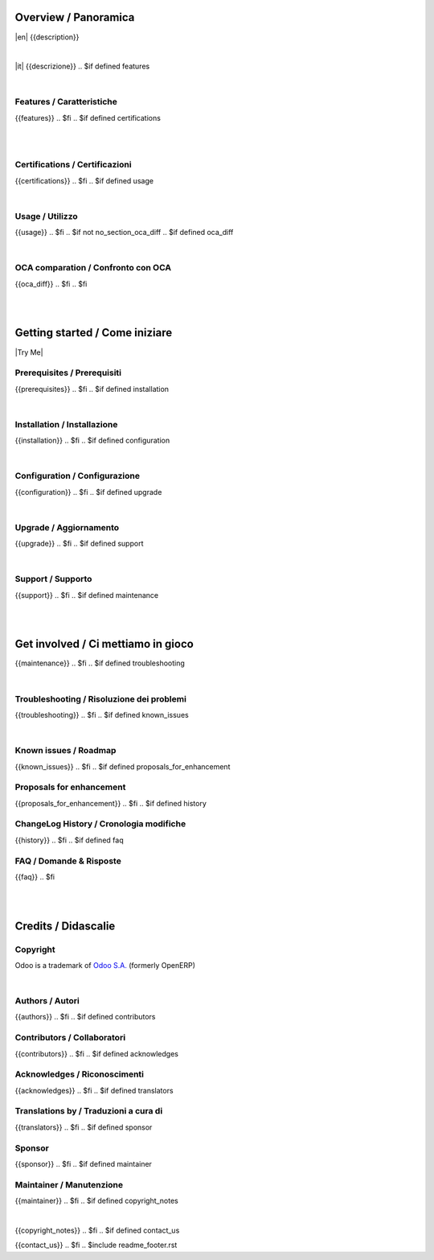 .. $include readme_header.rst

Overview / Panoramica
=====================

|en| {{description}}

|

|it| {{descrizione}}
.. $if defined features

|

Features / Caratteristiche
--------------------------

{{features}}
.. $fi
.. $if defined certifications

|
|

Certifications / Certificazioni
-------------------------------

{{certifications}}
.. $fi
.. $if defined usage

|

Usage / Utilizzo
----------------

{{usage}}
.. $fi
.. $if not no_section_oca_diff
.. $if defined oca_diff

|

OCA comparation / Confronto con OCA
-----------------------------------

{{oca_diff}}
.. $fi
.. $fi

|
|

Getting started / Come iniziare
===============================

|Try Me|

.. $if defined prerequisites

Prerequisites / Prerequisiti
----------------------------

{{prerequisites}}
.. $fi
.. $if defined installation

|

Installation / Installazione
----------------------------

{{installation}}
.. $fi
.. $if defined configuration

|

Configuration / Configurazione
------------------------------

{{configuration}}
.. $fi
.. $if defined upgrade

|

Upgrade / Aggiornamento
-----------------------

{{upgrade}}
.. $fi
.. $if defined support

|

Support / Supporto
------------------

{{support}}
.. $fi
.. $if defined maintenance

|
|

Get involved / Ci mettiamo in gioco
===================================

{{maintenance}}
.. $fi
.. $if defined troubleshooting

|

Troubleshooting / Risoluzione dei problemi
------------------------------------------

{{troubleshooting}}
.. $fi
.. $if defined known_issues

|

Known issues / Roadmap
----------------------

{{known_issues}}
.. $fi
.. $if defined proposals_for_enhancement

Proposals for enhancement
--------------------------

{{proposals_for_enhancement}}
.. $fi
.. $if defined history

ChangeLog History / Cronologia modifiche
----------------------------------------

{{history}}
.. $fi
.. $if defined faq

FAQ / Domande & Risposte
------------------------

{{faq}}
.. $fi

|
|

Credits / Didascalie
====================

Copyright
---------

Odoo is a trademark of `Odoo S.A. <https://www.odoo.com/>`__ (formerly OpenERP)


.. $if defined authors

|

Authors / Autori
-----------------

{{authors}}
.. $fi
.. $if defined contributors

Contributors / Collaboratori
----------------------------

{{contributors}}
.. $fi
.. $if defined acknowledges

Acknowledges / Riconoscimenti
-----------------------------

{{acknowledges}}
.. $fi
.. $if defined translators

Translations by / Traduzioni a cura di
--------------------------------------

{{translators}}
.. $fi
.. $if defined sponsor

Sponsor
-------

{{sponsor}}
.. $fi
.. $if defined maintainer

Maintainer / Manutenzione
-------------------------

{{maintainer}}
.. $fi
.. $if defined copyright_notes

|

{{copyright_notes}}
.. $fi
.. $if defined contact_us

{{contact_us}}
.. $fi
.. $include readme_footer.rst